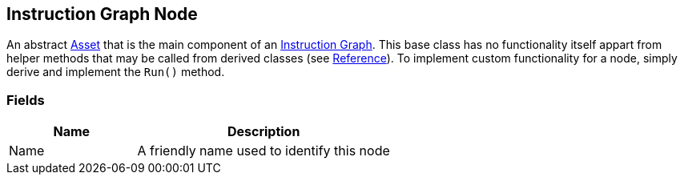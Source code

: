 [#manual/instruction-graph-node]

## Instruction Graph Node

An abstract https://docs.unity3d.com/ScriptReference/ScriptableObject.html[Asset^] that is the main component of an <<manual/instruction-graph.html,Instruction Graph>>. This base class has no functionality itself appart from helper methods that may be called from derived classes (see <<reference/instruction-graph-node.html,Reference>>). To implement custom functionality for a node, simply derive and implement the `Run()` method.

### Fields

[cols="1,2"]
|===
| Name	| Description

| Name	| A friendly name used to identify this node
|===

ifdef::backend-multipage_html5[]
<<reference/instruction-graph-node.html,Reference>>
endif::[]